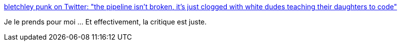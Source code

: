 :jbake-type: post
:jbake-status: published
:jbake-title: bletchley punk on Twitter: "the pipeline isn't broken, it's just clogged with white dudes teaching their daughters to code"
:jbake-tags: citation,féminisme,informatique,emploi,_mois_août,_année_2018
:jbake-date: 2018-08-24
:jbake-depth: ../
:jbake-uri: shaarli/1535096907000.adoc
:jbake-source: https://nicolas-delsaux.hd.free.fr/Shaarli?searchterm=https%3A%2F%2Ftwitter.com%2Falicegoldfuss%2Fstatus%2F1032702218976124928&searchtags=citation+f%C3%A9minisme+informatique+emploi+_mois_ao%C3%BBt+_ann%C3%A9e_2018
:jbake-style: shaarli

https://twitter.com/alicegoldfuss/status/1032702218976124928[bletchley punk on Twitter: "the pipeline isn't broken, it's just clogged with white dudes teaching their daughters to code"]

Je le prends pour moi ... Et effectivement, la critique est juste.
